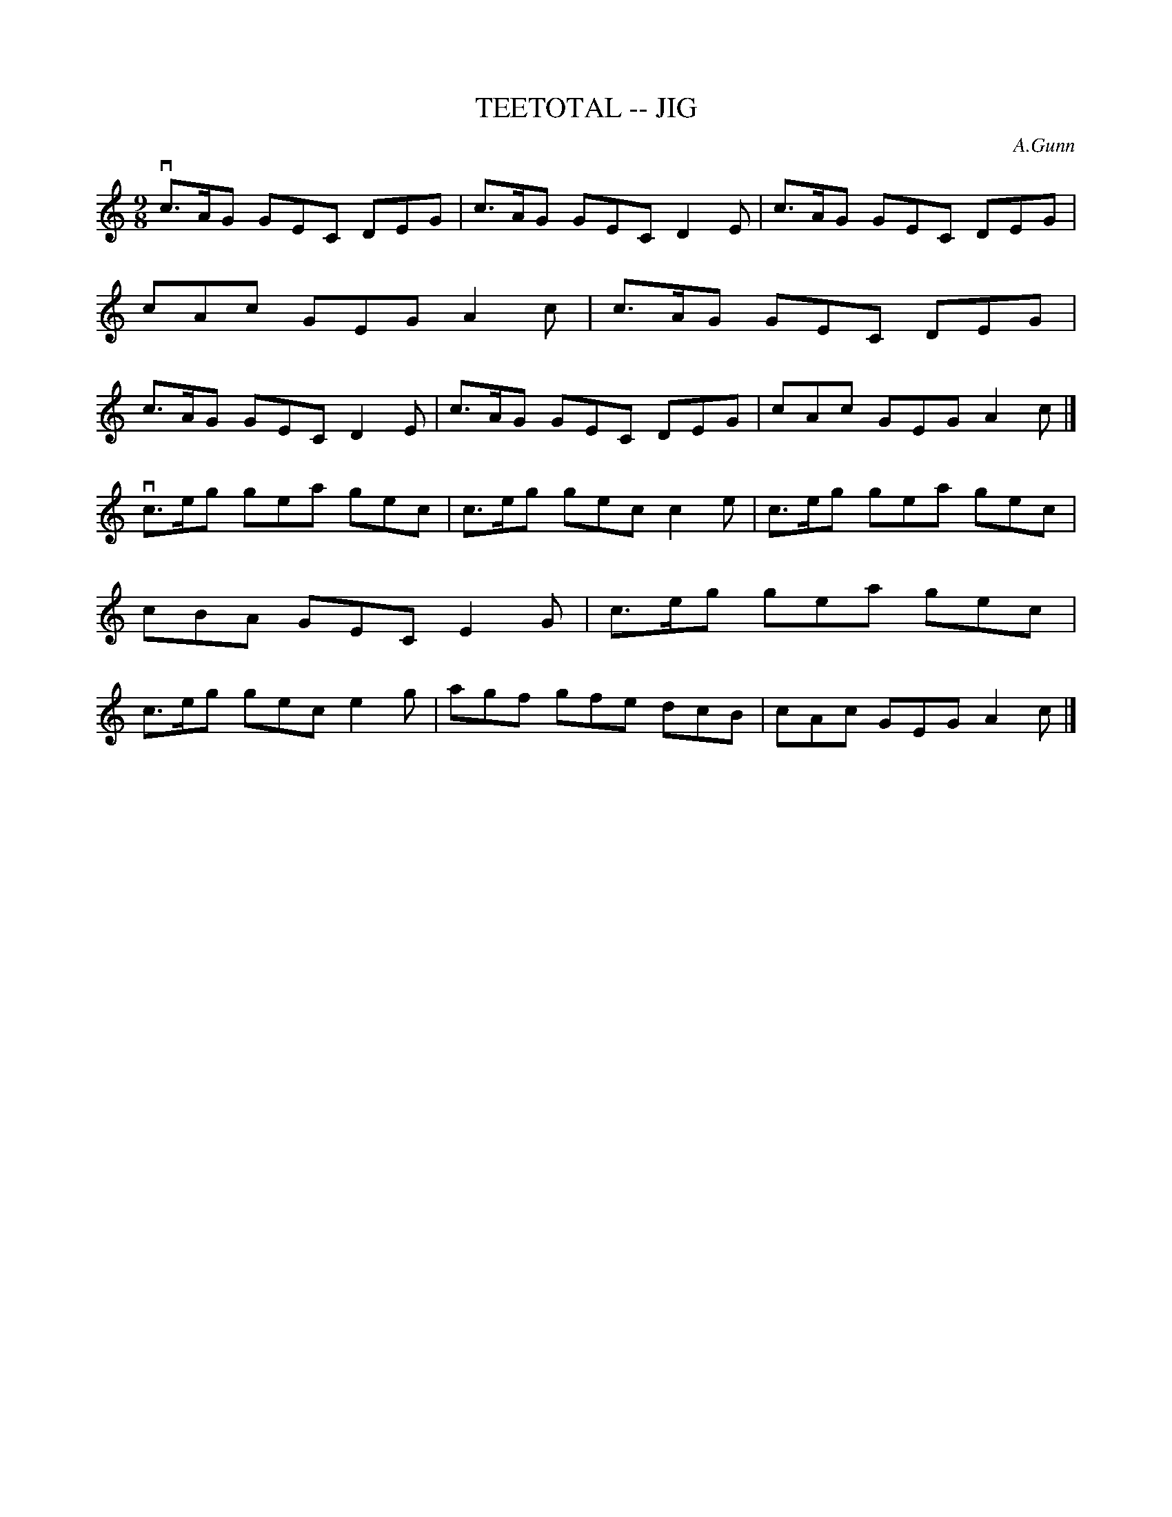 X: 1
T: TEETOTAL -- JIG
C: A.Gunn
B: Ryan's Mammoth Collection of Fiddle Tunes
R: jig
M: 9/8
L: 1/8
Z: Contributed 20010706210205 by John Chambers jmchambers:rcn.net
K: Am
 vc>AG GEC DEG | c>AG GEC D2E | c>AG GEC DEG | cAc GEG A2c \
| c>AG GEC DEG | c>AG GEC D2E | c>AG GEC DEG | cAc GEG A2c |]
 vc>eg gea gec | c>eg gec c2e | c>eg gea gec | cBA GEC E2G \
| c>eg gea gec | c>eg gec e2g | agf gfe dcB | cAc GEG A2c |]
